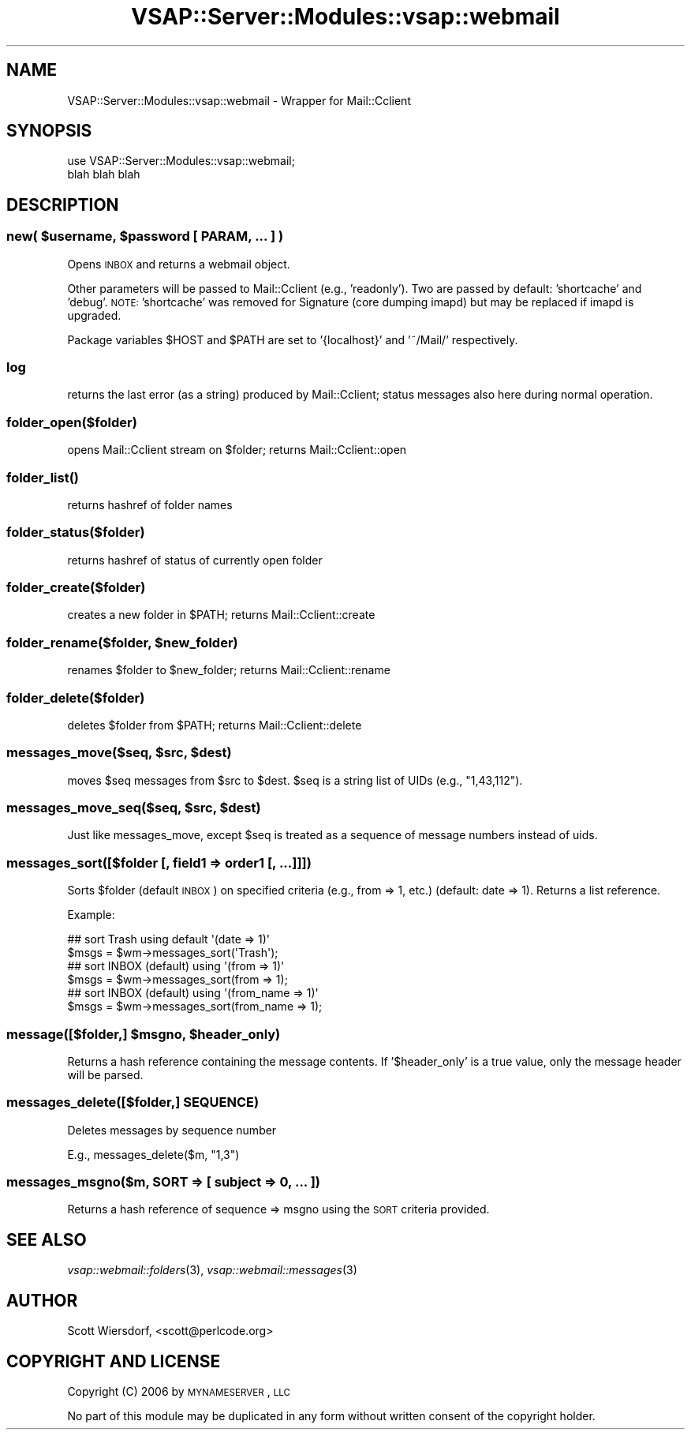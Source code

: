 .\" Automatically generated by Pod::Man 2.22 (Pod::Simple 3.28)
.\"
.\" Standard preamble:
.\" ========================================================================
.de Sp \" Vertical space (when we can't use .PP)
.if t .sp .5v
.if n .sp
..
.de Vb \" Begin verbatim text
.ft CW
.nf
.ne \\$1
..
.de Ve \" End verbatim text
.ft R
.fi
..
.\" Set up some character translations and predefined strings.  \*(-- will
.\" give an unbreakable dash, \*(PI will give pi, \*(L" will give a left
.\" double quote, and \*(R" will give a right double quote.  \*(C+ will
.\" give a nicer C++.  Capital omega is used to do unbreakable dashes and
.\" therefore won't be available.  \*(C` and \*(C' expand to `' in nroff,
.\" nothing in troff, for use with C<>.
.tr \(*W-
.ds C+ C\v'-.1v'\h'-1p'\s-2+\h'-1p'+\s0\v'.1v'\h'-1p'
.ie n \{\
.    ds -- \(*W-
.    ds PI pi
.    if (\n(.H=4u)&(1m=24u) .ds -- \(*W\h'-12u'\(*W\h'-12u'-\" diablo 10 pitch
.    if (\n(.H=4u)&(1m=20u) .ds -- \(*W\h'-12u'\(*W\h'-8u'-\"  diablo 12 pitch
.    ds L" ""
.    ds R" ""
.    ds C` ""
.    ds C' ""
'br\}
.el\{\
.    ds -- \|\(em\|
.    ds PI \(*p
.    ds L" ``
.    ds R" ''
'br\}
.\"
.\" Escape single quotes in literal strings from groff's Unicode transform.
.ie \n(.g .ds Aq \(aq
.el       .ds Aq '
.\"
.\" If the F register is turned on, we'll generate index entries on stderr for
.\" titles (.TH), headers (.SH), subsections (.SS), items (.Ip), and index
.\" entries marked with X<> in POD.  Of course, you'll have to process the
.\" output yourself in some meaningful fashion.
.ie \nF \{\
.    de IX
.    tm Index:\\$1\t\\n%\t"\\$2"
..
.    nr % 0
.    rr F
.\}
.el \{\
.    de IX
..
.\}
.\"
.\" Accent mark definitions (@(#)ms.acc 1.5 88/02/08 SMI; from UCB 4.2).
.\" Fear.  Run.  Save yourself.  No user-serviceable parts.
.    \" fudge factors for nroff and troff
.if n \{\
.    ds #H 0
.    ds #V .8m
.    ds #F .3m
.    ds #[ \f1
.    ds #] \fP
.\}
.if t \{\
.    ds #H ((1u-(\\\\n(.fu%2u))*.13m)
.    ds #V .6m
.    ds #F 0
.    ds #[ \&
.    ds #] \&
.\}
.    \" simple accents for nroff and troff
.if n \{\
.    ds ' \&
.    ds ` \&
.    ds ^ \&
.    ds , \&
.    ds ~ ~
.    ds /
.\}
.if t \{\
.    ds ' \\k:\h'-(\\n(.wu*8/10-\*(#H)'\'\h"|\\n:u"
.    ds ` \\k:\h'-(\\n(.wu*8/10-\*(#H)'\`\h'|\\n:u'
.    ds ^ \\k:\h'-(\\n(.wu*10/11-\*(#H)'^\h'|\\n:u'
.    ds , \\k:\h'-(\\n(.wu*8/10)',\h'|\\n:u'
.    ds ~ \\k:\h'-(\\n(.wu-\*(#H-.1m)'~\h'|\\n:u'
.    ds / \\k:\h'-(\\n(.wu*8/10-\*(#H)'\z\(sl\h'|\\n:u'
.\}
.    \" troff and (daisy-wheel) nroff accents
.ds : \\k:\h'-(\\n(.wu*8/10-\*(#H+.1m+\*(#F)'\v'-\*(#V'\z.\h'.2m+\*(#F'.\h'|\\n:u'\v'\*(#V'
.ds 8 \h'\*(#H'\(*b\h'-\*(#H'
.ds o \\k:\h'-(\\n(.wu+\w'\(de'u-\*(#H)/2u'\v'-.3n'\*(#[\z\(de\v'.3n'\h'|\\n:u'\*(#]
.ds d- \h'\*(#H'\(pd\h'-\w'~'u'\v'-.25m'\f2\(hy\fP\v'.25m'\h'-\*(#H'
.ds D- D\\k:\h'-\w'D'u'\v'-.11m'\z\(hy\v'.11m'\h'|\\n:u'
.ds th \*(#[\v'.3m'\s+1I\s-1\v'-.3m'\h'-(\w'I'u*2/3)'\s-1o\s+1\*(#]
.ds Th \*(#[\s+2I\s-2\h'-\w'I'u*3/5'\v'-.3m'o\v'.3m'\*(#]
.ds ae a\h'-(\w'a'u*4/10)'e
.ds Ae A\h'-(\w'A'u*4/10)'E
.    \" corrections for vroff
.if v .ds ~ \\k:\h'-(\\n(.wu*9/10-\*(#H)'\s-2\u~\d\s+2\h'|\\n:u'
.if v .ds ^ \\k:\h'-(\\n(.wu*10/11-\*(#H)'\v'-.4m'^\v'.4m'\h'|\\n:u'
.    \" for low resolution devices (crt and lpr)
.if \n(.H>23 .if \n(.V>19 \
\{\
.    ds : e
.    ds 8 ss
.    ds o a
.    ds d- d\h'-1'\(ga
.    ds D- D\h'-1'\(hy
.    ds th \o'bp'
.    ds Th \o'LP'
.    ds ae ae
.    ds Ae AE
.\}
.rm #[ #] #H #V #F C
.\" ========================================================================
.\"
.IX Title "VSAP::Server::Modules::vsap::webmail 3"
.TH VSAP::Server::Modules::vsap::webmail 3 "2014-11-13" "perl v5.10.1" "User Contributed Perl Documentation"
.\" For nroff, turn off justification.  Always turn off hyphenation; it makes
.\" way too many mistakes in technical documents.
.if n .ad l
.nh
.SH "NAME"
VSAP::Server::Modules::vsap::webmail \- Wrapper for Mail::Cclient
.SH "SYNOPSIS"
.IX Header "SYNOPSIS"
.Vb 2
\&  use VSAP::Server::Modules::vsap::webmail;
\&  blah blah blah
.Ve
.SH "DESCRIPTION"
.IX Header "DESCRIPTION"
.ie n .SS "new( $username, $password [ \s-1PARAM\s0, ... ] )"
.el .SS "new( \f(CW$username\fP, \f(CW$password\fP [ \s-1PARAM\s0, ... ] )"
.IX Subsection "new( $username, $password [ PARAM, ... ] )"
Opens \s-1INBOX\s0 and returns a webmail object.
.PP
Other parameters will be passed to Mail::Cclient (e.g., 'readonly').
Two are passed by default: 'shortcache' and 'debug'. \s-1NOTE:\s0
\&'shortcache' was removed for Signature (core dumping imapd) but may
be replaced if imapd is upgraded.
.PP
Package variables \f(CW$HOST\fR and \f(CW$PATH\fR are set to '{localhost}' and
\&'~/Mail/' respectively.
.SS "log"
.IX Subsection "log"
returns the last error (as a string) produced by Mail::Cclient; status
messages also here during normal operation.
.SS "folder_open($folder)"
.IX Subsection "folder_open($folder)"
opens Mail::Cclient stream on \f(CW$folder\fR; returns Mail::Cclient::open
.SS "\fIfolder_list()\fP"
.IX Subsection "folder_list()"
returns hashref of folder names
.SS "folder_status($folder)"
.IX Subsection "folder_status($folder)"
returns hashref of status of currently open folder
.SS "folder_create($folder)"
.IX Subsection "folder_create($folder)"
creates a new folder in \f(CW$PATH\fR; returns Mail::Cclient::create
.ie n .SS "folder_rename($folder, $new_folder)"
.el .SS "folder_rename($folder, \f(CW$new_folder\fP)"
.IX Subsection "folder_rename($folder, $new_folder)"
renames \f(CW$folder\fR to \f(CW$new_folder\fR; returns Mail::Cclient::rename
.SS "folder_delete($folder)"
.IX Subsection "folder_delete($folder)"
deletes \f(CW$folder\fR from \f(CW$PATH\fR; returns Mail::Cclient::delete
.ie n .SS "messages_move($seq, $src, $dest)"
.el .SS "messages_move($seq, \f(CW$src\fP, \f(CW$dest\fP)"
.IX Subsection "messages_move($seq, $src, $dest)"
moves \f(CW$seq\fR messages from \f(CW$src\fR to \f(CW$dest\fR. \f(CW$seq\fR is a string list of UIDs
(e.g., \*(L"1,43,112\*(R").
.ie n .SS "messages_move_seq($seq, $src, $dest)"
.el .SS "messages_move_seq($seq, \f(CW$src\fP, \f(CW$dest\fP)"
.IX Subsection "messages_move_seq($seq, $src, $dest)"
Just like messages_move, except \f(CW$seq\fR is treated as a sequence of
message numbers instead of uids.
.SS "messages_sort([$folder [, field1 => order1 [, ...]]])"
.IX Subsection "messages_sort([$folder [, field1 => order1 [, ...]]])"
Sorts \f(CW$folder\fR (default \s-1INBOX\s0) on specified criteria (e.g., from => 1,
etc.) (default: date => 1). Returns a list reference.
.PP
Example:
.PP
.Vb 2
\&  ## sort Trash using default \*(Aq(date => 1)\*(Aq
\&  $msgs = $wm\->messages_sort(\*(AqTrash\*(Aq);
\&
\&  ## sort INBOX (default) using \*(Aq(from => 1)\*(Aq
\&  $msgs = $wm\->messages_sort(from => 1);
\&  
\&  ## sort INBOX (default) using \*(Aq(from_name => 1)\*(Aq
\&  $msgs = $wm\->messages_sort(from_name => 1);
.Ve
.ie n .SS "message([$folder,] $msgno, $header_only)"
.el .SS "message([$folder,] \f(CW$msgno\fP, \f(CW$header_only\fP)"
.IX Subsection "message([$folder,] $msgno, $header_only)"
Returns a hash reference containing the message contents. If
\&'$header_only' is a true value, only the message header will be
parsed.
.SS "messages_delete([$folder,] \s-1SEQUENCE\s0)"
.IX Subsection "messages_delete([$folder,] SEQUENCE)"
Deletes messages by sequence number
.PP
E.g., messages_delete($m, \*(L"1,3\*(R")
.SS "messages_msgno($m, \s-1SORT\s0 => [ subject => 0, ... ])"
.IX Subsection "messages_msgno($m, SORT => [ subject => 0, ... ])"
Returns a hash reference of sequence => msgno using the \s-1SORT\s0 criteria
provided.
.SH "SEE ALSO"
.IX Header "SEE ALSO"
\&\fIvsap::webmail::folders\fR\|(3), \fIvsap::webmail::messages\fR\|(3)
.SH "AUTHOR"
.IX Header "AUTHOR"
Scott Wiersdorf, <scott@perlcode.org>
.SH "COPYRIGHT AND LICENSE"
.IX Header "COPYRIGHT AND LICENSE"
Copyright (C) 2006 by \s-1MYNAMESERVER\s0, \s-1LLC\s0
.PP
No part of this module may be duplicated in any form without written
consent of the copyright holder.
